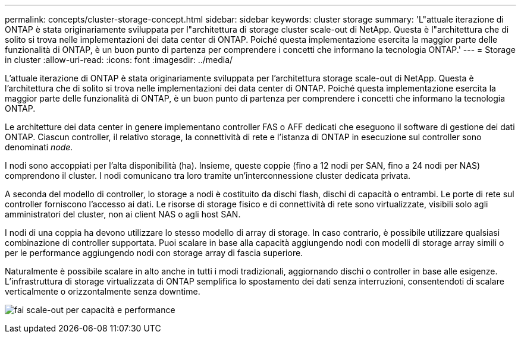 ---
permalink: concepts/cluster-storage-concept.html 
sidebar: sidebar 
keywords: cluster storage 
summary: 'L"attuale iterazione di ONTAP è stata originariamente sviluppata per l"architettura di storage cluster scale-out di NetApp. Questa è l"architettura che di solito si trova nelle implementazioni dei data center di ONTAP. Poiché questa implementazione esercita la maggior parte delle funzionalità di ONTAP, è un buon punto di partenza per comprendere i concetti che informano la tecnologia ONTAP.' 
---
= Storage in cluster
:allow-uri-read: 
:icons: font
:imagesdir: ../media/


[role="lead"]
L'attuale iterazione di ONTAP è stata originariamente sviluppata per l'architettura storage scale-out di NetApp. Questa è l'architettura che di solito si trova nelle implementazioni dei data center di ONTAP. Poiché questa implementazione esercita la maggior parte delle funzionalità di ONTAP, è un buon punto di partenza per comprendere i concetti che informano la tecnologia ONTAP.

Le architetture dei data center in genere implementano controller FAS o AFF dedicati che eseguono il software di gestione dei dati ONTAP. Ciascun controller, il relativo storage, la connettività di rete e l'istanza di ONTAP in esecuzione sul controller sono denominati _node._

I nodi sono accoppiati per l'alta disponibilità (ha). Insieme, queste coppie (fino a 12 nodi per SAN, fino a 24 nodi per NAS) comprendono il cluster. I nodi comunicano tra loro tramite un'interconnessione cluster dedicata privata.

A seconda del modello di controller, lo storage a nodi è costituito da dischi flash, dischi di capacità o entrambi. Le porte di rete sul controller forniscono l'accesso ai dati. Le risorse di storage fisico e di connettività di rete sono virtualizzate, visibili solo agli amministratori del cluster, non ai client NAS o agli host SAN.

I nodi di una coppia ha devono utilizzare lo stesso modello di array di storage. In caso contrario, è possibile utilizzare qualsiasi combinazione di controller supportata. Puoi scalare in base alla capacità aggiungendo nodi con modelli di storage array simili o per le performance aggiungendo nodi con storage array di fascia superiore.

Naturalmente è possibile scalare in alto anche in tutti i modi tradizionali, aggiornando dischi o controller in base alle esigenze. L'infrastruttura di storage virtualizzata di ONTAP semplifica lo spostamento dei dati senza interruzioni, consentendoti di scalare verticalmente o orizzontalmente senza downtime.

image:scale-out.gif["fai scale-out per capacità e performance"]
